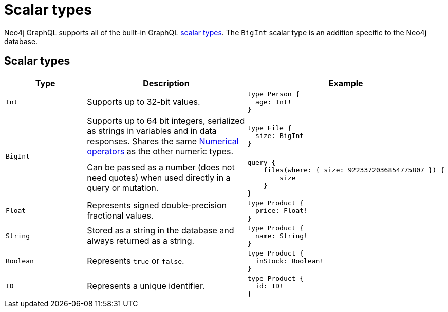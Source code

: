 [[type-definitions-types]]
= Scalar types
:page-aliases: type-definitions/types/scalar.adoc
:description: This page lists the default types available in the Neo4j GraphQL Library.

Neo4j GraphQL supports all of the built-in GraphQL https://graphql.org/learn/schema/#scalar-types[scalar types].
The `BigInt` scalar type is an addition specific to the Neo4j database.

== Scalar types

[cols="1,2,2"]
|===
| Type | Description | Example

| `Int`
| Supports up to 32-bit values.
a|
[source, graphql, indent=0]
----
type Person {
  age: Int!
}
----

.2+| `BigInt`
| Supports up to 64 bit integers, serialized as strings in variables and in data responses. 
Shares the same xref::queries-aggregations/filtering.adoc#_numerical_operators[Numerical operators] as the other numeric types.
a| 
[source, graphql, indent=0]
----
type File {
  size: BigInt
}
----

| Can be passed as a number (does not need quotes) when used directly in a query or mutation.
a|
[source, graphql, indent=0]
----
query {
    files(where: { size: 9223372036854775807 }) {
        size
    }
}
----

| `Float`
| Represents signed double‐precision fractional values.
a|
[source, graphql, indent=0]
----
type Product {
  price: Float!
}
----

| `String`
| Stored as a string in the database and always returned as a string.
a|
[source, graphql, indent=0]
----
type Product {
  name: String!
}
----

| `Boolean`
| Represents `true` or `false`.
a|
[source, graphql, indent=0]
----
type Product {
  inStock: Boolean!
}
----

| `ID`
| Represents a unique identifier.
a|
[source, graphql, indent=0]
----
type Product {
  id: ID!
}
----
|===
